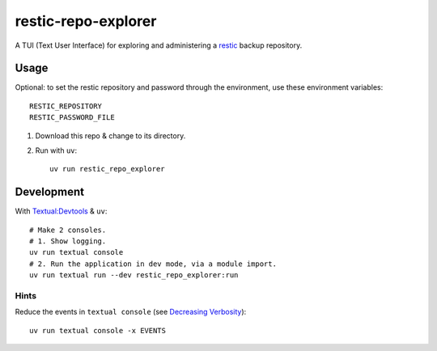restic-repo-explorer
====================
A TUI (Text User Interface) for exploring and administering a `restic <https://restic.net/>`__ backup repository.

Usage
++++++
Optional: to set the restic repository and password through the environment, use these environment variables::

    RESTIC_REPOSITORY
    RESTIC_PASSWORD_FILE

#. Download this repo & change to its directory.
#. Run with ``uv``::

    uv run restic_repo_explorer

Development
+++++++++++
With `Textual:Devtools <https://textual.textualize.io/guide/devtools/>`__ & ``uv``::

    # Make 2 consoles.
    # 1. Show logging.
    uv run textual console 
    # 2. Run the application in dev mode, via a module import.
    uv run textual run --dev restic_repo_explorer:run

Hints
-----
Reduce the events in ``textual console`` (see `Decreasing Verbosity <https://textual.textualize.io/guide/devtools/#decreasing-verbosity>`__)::

    uv run textual console -x EVENTS
